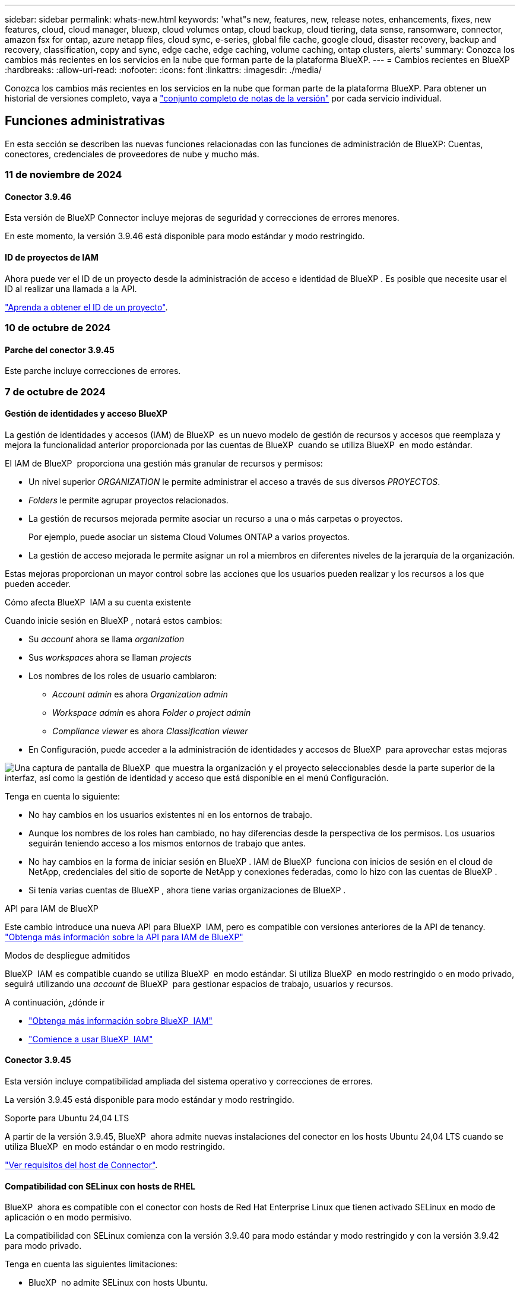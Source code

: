 ---
sidebar: sidebar 
permalink: whats-new.html 
keywords: 'what"s new, features, new, release notes, enhancements, fixes, new features, cloud, cloud manager, bluexp, cloud volumes ontap, cloud backup, cloud tiering, data sense, ransomware, connector, amazon fsx for ontap, azure netapp files, cloud sync, e-series, global file cache, google cloud, disaster recovery, backup and recovery, classification, copy and sync, edge cache, edge caching, volume caching, ontap clusters, alerts' 
summary: Conozca los cambios más recientes en los servicios en la nube que forman parte de la plataforma BlueXP. 
---
= Cambios recientes en BlueXP
:hardbreaks:
:allow-uri-read: 
:nofooter: 
:icons: font
:linkattrs: 
:imagesdir: ./media/


[role="lead"]
Conozca los cambios más recientes en los servicios en la nube que forman parte de la plataforma BlueXP. Para obtener un historial de versiones completo, vaya a link:release-notes-index.html["conjunto completo de notas de la versión"] por cada servicio individual.



== Funciones administrativas

En esta sección se describen las nuevas funciones relacionadas con las funciones de administración de BlueXP: Cuentas, conectores, credenciales de proveedores de nube y mucho más.



=== 11 de noviembre de 2024



==== Conector 3.9.46

Esta versión de BlueXP Connector incluye mejoras de seguridad y correcciones de errores menores.

En este momento, la versión 3.9.46 está disponible para modo estándar y modo restringido.



==== ID de proyectos de IAM

Ahora puede ver el ID de un proyecto desde la administración de acceso e identidad de BlueXP . Es posible que necesite usar el ID al realizar una llamada a la API.

https://docs.netapp.com/us-en/bluexp-setup-admin/task-iam-manage-folders-projects.html#project-id["Aprenda a obtener el ID de un proyecto"].



=== 10 de octubre de 2024



==== Parche del conector 3.9.45

Este parche incluye correcciones de errores.



=== 7 de octubre de 2024



==== Gestión de identidades y acceso BlueXP

La gestión de identidades y accesos (IAM) de BlueXP  es un nuevo modelo de gestión de recursos y accesos que reemplaza y mejora la funcionalidad anterior proporcionada por las cuentas de BlueXP  cuando se utiliza BlueXP  en modo estándar.

El IAM de BlueXP  proporciona una gestión más granular de recursos y permisos:

* Un nivel superior _ORGANIZATION_ le permite administrar el acceso a través de sus diversos _PROYECTOS_.
* _Folders_ le permite agrupar proyectos relacionados.
* La gestión de recursos mejorada permite asociar un recurso a una o más carpetas o proyectos.
+
Por ejemplo, puede asociar un sistema Cloud Volumes ONTAP a varios proyectos.

* La gestión de acceso mejorada le permite asignar un rol a miembros en diferentes niveles de la jerarquía de la organización.


Estas mejoras proporcionan un mayor control sobre las acciones que los usuarios pueden realizar y los recursos a los que pueden acceder.

.Cómo afecta BlueXP  IAM a su cuenta existente
Cuando inicie sesión en BlueXP , notará estos cambios:

* Su _account_ ahora se llama _organization_
* Sus _workspaces_ ahora se llaman _projects_
* Los nombres de los roles de usuario cambiaron:
+
** _Account admin_ es ahora _Organization admin_
** _Workspace admin_ es ahora _Folder o project admin_
** _Compliance viewer_ es ahora _Classification viewer_


* En Configuración, puede acceder a la administración de identidades y accesos de BlueXP  para aprovechar estas mejoras


image:https://raw.githubusercontent.com/NetAppDocs/bluexp-setup-admin/main/media/screenshot-iam-introduction.png["Una captura de pantalla de BlueXP  que muestra la organización y el proyecto seleccionables desde la parte superior de la interfaz, así como la gestión de identidad y acceso que está disponible en el menú Configuración."]

Tenga en cuenta lo siguiente:

* No hay cambios en los usuarios existentes ni en los entornos de trabajo.
* Aunque los nombres de los roles han cambiado, no hay diferencias desde la perspectiva de los permisos. Los usuarios seguirán teniendo acceso a los mismos entornos de trabajo que antes.
* No hay cambios en la forma de iniciar sesión en BlueXP . IAM de BlueXP  funciona con inicios de sesión en el cloud de NetApp, credenciales del sitio de soporte de NetApp y conexiones federadas, como lo hizo con las cuentas de BlueXP .
* Si tenía varias cuentas de BlueXP , ahora tiene varias organizaciones de BlueXP .


.API para IAM de BlueXP
Este cambio introduce una nueva API para BlueXP  IAM, pero es compatible con versiones anteriores de la API de tenancy. https://docs.netapp.com/us-en/bluexp-automation/tenancyv4/overview.html["Obtenga más información sobre la API para IAM de BlueXP"^]

.Modos de despliegue admitidos
BlueXP  IAM es compatible cuando se utiliza BlueXP  en modo estándar. Si utiliza BlueXP  en modo restringido o en modo privado, seguirá utilizando una _account_ de BlueXP  para gestionar espacios de trabajo, usuarios y recursos.

.A continuación, ¿dónde ir
* https://docs.netapp.com/us-en/bluexp-setup-admin/concept-identity-and-access-management.html["Obtenga más información sobre BlueXP  IAM"]
* https://docs.netapp.com/us-en/bluexp-setup-admin/task-iam-get-started.html["Comience a usar BlueXP  IAM"]




==== Conector 3.9.45

Esta versión incluye compatibilidad ampliada del sistema operativo y correcciones de errores.

La versión 3.9.45 está disponible para modo estándar y modo restringido.

.Soporte para Ubuntu 24,04 LTS
A partir de la versión 3.9.45, BlueXP  ahora admite nuevas instalaciones del conector en los hosts Ubuntu 24,04 LTS cuando se utiliza BlueXP  en modo estándar o en modo restringido.

https://docs.netapp.com/us-en/bluexp-setup-admin/task-install-connector-on-prem.html#step-1-review-host-requirements["Ver requisitos del host de Connector"].



==== Compatibilidad con SELinux con hosts de RHEL

BlueXP  ahora es compatible con el conector con hosts de Red Hat Enterprise Linux que tienen activado SELinux en modo de aplicación o en modo permisivo.

La compatibilidad con SELinux comienza con la versión 3.9.40 para modo estándar y modo restringido y con la versión 3.9.42 para modo privado.

Tenga en cuenta las siguientes limitaciones:

* BlueXP  no admite SELinux con hosts Ubuntu.
* Gestión de sistemas Cloud Volumes ONTAP No es compatible con conectores que tienen SELinux activado en el sistema operativo.


https://docs.redhat.com/en/documentation/red_hat_enterprise_linux/8/html/using_selinux/getting-started-with-selinux_using-selinux["Obtenga más información sobre SELinux"^]



== Alertas



=== 7 de octubre de 2024



==== La página de lista de alertas de BlueXP

Usted puede identificar rápidamente clústeres de ONTAP con poca capacidad o bajo rendimiento, medir el grado de la disponibilidad e identificar los riesgos de seguridad. Es posible ver alertas relacionadas con la capacidad, el rendimiento, la protección, la disponibilidad, la seguridad y la configuración.



==== Detalles de alertas

Puede profundizar en los detalles de alertas y buscar recomendaciones.



==== Ver los detalles del clúster vinculados a System Manager

Con las alertas de BlueXP , puede ver las alertas asociadas con su entorno de almacenamiento de ONTAP y obtener detalles vinculados a System Manager de ONTAP.

https://docs.netapp.com/us-en/bluexp-alerts/concept-alerts.html["Más información sobre las alertas de BlueXP"].



== Amazon FSX para ONTAP



=== 11 de noviembre de 2024



==== FSX para ONTAP se integra con el almacenamiento en la fábrica de cargas de trabajo de BlueXP

FSX para tareas de gestión del sistema de archivos ONTAP como añadir volúmenes, ampliar la capacidad del sistema de archivos y gestionar las máquinas virtuales de almacenamiento ahora se gestionan en la fábrica de cargas de trabajo de BlueXP , un nuevo servicio que ofrece NetApp y Amazon FSx para NetApp ONTAP. Puede utilizar sus credenciales y permisos existentes igual que antes. La diferencia es que ahora puede hacer más desde la fábrica de cargas de trabajo de BlueXP  para gestionar sus sistemas de archivos. Cuando abres un entorno de trabajo de FSx para ONTAP desde el Canvas de BlueXP , pasarás directamente a la fábrica de cargas de trabajo de BlueXP .

link:https://docs.netapp.com/us-en/workload-fsx-ontap/learn-fsx-ontap.html#features["Obtén más información sobre las características de FSx para ONTAP en la fábrica de cargas de trabajo de BlueXP"^]

Si está buscando la opción _advanced view_, que le permite administrar un sistema de archivos FSX for ONTAP con el Administrador del sistema de ONTAP, ahora puede encontrar esa opción en el lienzo de BlueXP  después de seleccionar el entorno de trabajo.

image:https://raw.githubusercontent.com/NetAppDocs/bluexp-fsx-ontap/main/media/screenshot-system-manager.png["Una captura de pantalla del panel derecho en el lienzo de BlueXP  después de seleccionar un entorno de trabajo que muestra la opción Administrador del sistema."]



=== 30 de julio de 2023



==== Apoyo para tres regiones adicionales

Ahora los clientes pueden crear sistemas de archivos de Amazon FSx para NetApp ONTAP en tres nuevas regiones de AWS: Europa (Zúrich), Europa (España) y Asia Pacífico (Hyderabad).

Consulte link:https://aws.amazon.com/about-aws/whats-new/2023/04/amazon-fsx-netapp-ontap-three-regions/#:~:text=Customers%20can%20now%20create%20Amazon,file%20systems%20in%20the%20cloud["Amazon FSx para NetApp ONTAP ya está disponible en tres regiones adicionales"^] para obtener todos los detalles.



=== 02 de julio de 2023



==== Añadir una máquina virtual de almacenamiento

Ahora puedes añadir una máquina virtual de almacenamiento al sistema de archivos de Amazon FSx para NetApp ONTAP mediante BlueXP .



==== **Mi pestaña de Oportunidades** es ahora **Mi estado**

La pestaña **Mis oportunidades** ahora es **Mi estado**. La documentación se actualiza para reflejar el nuevo nombre.



== Almacenamiento Amazon S3



=== 5 de marzo de 2023



==== Posibilidad de añadir nuevos cubos desde BlueXP

Has tenido la posibilidad de ver cubos de Amazon S3 en BlueXP Canvas durante mucho tiempo. Ahora puede agregar nuevos cubos y cambiar las propiedades de los cubos existentes directamente desde BlueXP . https://docs.netapp.com/us-en/bluexp-s3-storage/task-add-s3-bucket.html["Descubra cómo añadir nuevos bloques de Amazon S3"].



== Almacenamiento de Azure Blob



=== 5 de junio de 2023



==== Capacidad de añadir nuevas cuentas de almacenamiento desde BlueXP

Has tenido la capacidad de ver Azure Blob Storage en BlueXP Canvas durante bastante tiempo. Ahora puede añadir nuevas cuentas de almacenamiento y cambiar las propiedades de las cuentas de almacenamiento existentes directamente desde BlueXP . https://docs.netapp.com/us-en/bluexp-blob-storage/task-add-blob-storage.html["Descubre cómo añadir nuevas cuentas de almacenamiento de Azure Blob"].



== Azure NetApp Files



=== 12 de junio de 2024



==== Se requiere un nuevo permiso

Ahora se necesita el siguiente permiso para gestionar Azure NetApp Files Volumes desde BlueXP:

Microsoft.Network/virtualNetworks/subnets/read

Se necesita este permiso para leer una subred de red virtual.

Si actualmente está gestionando Azure NetApp Files desde BlueXP, debe añadir este permiso al rol personalizado asociado a la aplicación Microsoft Entra que creó anteriormente.

https://docs.netapp.com/us-en/bluexp-azure-netapp-files/task-set-up-azure-ad.html["Aprenda a configurar una aplicación de Microsoft Entra y ver los permisos de rol personalizados"].



=== 22 de abril de 2024



==== Ya no se admiten plantillas de volumen

Ya no puede crear un volumen a partir de una plantilla. Esta acción se asoció con el servicio de corrección de BlueXP, que ya no está disponible.



=== 11 de abril de 2021



==== Compatibilidad con plantillas de volúmenes

Un nuevo servicio de plantillas de aplicaciones le permite configurar una plantilla de volumen para Azure NetApp Files. La plantilla debería facilitar el trabajo porque ciertos parámetros de volumen ya se definirán en la plantilla, como el pool de capacidad, el tamaño, el protocolo, el vnet y la subred donde debería residir el volumen, entre otros. Cuando ya hay un parámetro predefinido, puede saltar al siguiente parámetro de volumen.

* https://docs.netapp.com/us-en/bluexp-remediation/concept-resource-templates.html["Obtenga más información sobre las plantillas de aplicaciones y sobre cómo utilizarlas en su entorno"^]
* https://docs.netapp.com/us-en/bluexp-azure-netapp-files/task-create-volumes.html["Aprenda a crear un volumen de Azure NetApp Files a partir de una plantilla"]




== Backup y recuperación



=== 6 de noviembre de 2024



==== Modos de protección SnapLock Compliance y SnapLock Enterprise

Ahora, el backup y la recuperación de datos de BlueXP  puede realizar backups de volúmenes en las instalaciones tanto de FlexVol como de FlexGroup configurados mediante modos de protección SnapLock Compliance o SnapLock Enterprise. Los clústeres deben ejecutar ONTAP 9,14 o superior para esta compatibilidad. El backup de los volúmenes de FlexVol con el modo SnapLock Enterprise se admite desde la versión 9.11.1 de ONTAP. Las versiones anteriores de ONTAP no ofrecen compatibilidad para realizar backups de volúmenes de protección de SnapLock.

Consulte la lista completa de los volúmenes compatibles en la https://docs.netapp.com/us-en/bluexp-backup-recovery/concept-ontap-backup-to-cloud.html["Descubre el backup y la recuperación de BlueXP"].



==== Indización del proceso de búsqueda y restauración en la página de volúmenes

Para poder utilizar Search & Restore, debe habilitar "Indexing" en cada entorno de trabajo de origen desde el que desea restaurar datos de volumen. Esto permite que el catálogo indexado realice un seguimiento de los archivos de copia de seguridad de cada volumen. Ahora, la página Volúmenes muestra el estado de indexación:

* Indexado: Los volúmenes se han indexado.
* En curso
* No indexado
* Indización en pausa
* Error
* Deshabilitado




=== 27 de septiembre de 2024



==== Compatibilidad con Podman en RHEL 8 o 9 con Browse and Restore

El backup y la recuperación de datos de BlueXP  ahora admite la restauración de archivos y carpetas en Red Hat Enterprise Linux (RHEL) versiones 8 y 9 mediante el uso del motor Podman. Esto se aplica al método de exploración y restauración de backup y recuperación de BlueXP .

El conector BlueXP  versión 3.9.40 admite ciertas versiones de Red Hat Enterprise Linux versiones 8 y 9 para cualquier instalación manual del software Connector en un host RHEL 8 o 9, independientemente de la ubicación, además de los sistemas operativos mencionados en el https://docs.netapp.com/us-en/bluexp-setup-admin/task-prepare-private-mode.html#step-3-review-host-requirements["requisitos del host"^]. Estas versiones más recientes de RHEL requieren el motor Podman en lugar del motor Docker. Anteriormente, el backup y la recuperación de BlueXP  tenían dos limitaciones cuando se utilizaba el motor Podman. Estas limitaciones se han eliminado.

https://docs.netapp.com/us-en/bluexp-backup-recovery/task-restore-backups-ontap.html["Obtenga más información sobre la restauración de datos de ONTAP a partir de archivos de backup"].



==== Una indexación más rápida por catálogos mejora las tareas de búsqueda y restauración

Esta versión incluye un índice de catálogo mejorado que completa la indexación de línea base mucho más rápido. Una indización más rápida permite utilizar la función de búsqueda y restauración más rápidamente.

https://docs.netapp.com/us-en/bluexp-backup-recovery/task-restore-backups-ontap.html["Obtenga más información sobre la restauración de datos de ONTAP a partir de archivos de backup"].



=== 22 de julio de 2024



==== Restaure volúmenes de menos de 1 GB

Con esta versión, ahora puede restaurar volúmenes que creó en ONTAP que tengan menos de 1 GB. El tamaño mínimo de volumen que se puede crear con ONTAP es 20 MB.



==== Consejos sobre cómo mitigar los costes de DataLock

La función DataLock protege los archivos de copia de seguridad de ser modificados o eliminados durante un período de tiempo especificado. Esto es útil para proteger sus archivos contra ataques de ransomware.

Para obtener más información sobre DataLock y consejos sobre cómo mitigar los costes asociados, consulte https://docs.netapp.com/us-en/bluexp-backup-recovery/concept-cloud-backup-policies.html["Configuración de políticas de backup en objeto"] .



==== Integración de AWS IAM Roles Anywhere

El servicio Roles Anywhere de Amazon Web Services (AWS) Identity and Access Management (IAM) le permite utilizar roles de IAM y credenciales a corto plazo para sus cargas de trabajo _outside_ de AWS para acceder a las API de AWS de forma segura, de la misma manera que utiliza roles de IAM para cargas de trabajo _on_ AWS. Cuando utiliza la infraestructura de claves privadas de IAM Roles Anywhere y los tokens de AWS, no necesita claves de acceso de AWS ni claves secretas a largo plazo. Esto le permite rotar las credenciales con mayor frecuencia, lo que mejora la seguridad.

Con esta versión, el soporte para el servicio AWS IAM Roles Anywhere es una vista previa de la tecnología.

Consulte https://community.netapp.com/t5/Tech-ONTAP-Blogs/BlueXP-Backup-and-Recovery-July-2024-Release/ba-p/453993["Backup y recuperación de BlueXP Lanzamiento de julio de 2024"].



==== Restauración de directorios o carpetas de FlexGroup ahora disponible

Anteriormente, se podían restaurar los volúmenes de FlexVol, pero no era posible restaurar carpetas o directorios de FlexGroup. Con ONTAP 9.15.1 P2, puede restaurar carpetas de FlexGroup con la opción Examinar y restaurar.

Con esta versión, el soporte para la restauración de carpetas de FlexGroup es una vista previa de la tecnología.

Para obtener más información, consulte https://docs.netapp.com/us-en/bluexp-backup-recovery/task-restore-backups-ontap.html#restore-ontap-data-using-browse-restore["Restaurar carpetas y archivos mediante Examinar  Restaurar"] .

Para obtener más información sobre cómo activarlo manualmente, consulte https://community.netapp.com/t5/Tech-ONTAP-Blogs/BlueXP-Backup-and-Recovery-July-2024-Release/ba-p/453993["Backup y recuperación de BlueXP Lanzamiento de julio de 2024"].



=== 17 de mayo de 2024



==== Limitaciones al utilizar RHEL 8 y RHEL 9 para su conector local

BlueXP Connector versión 3.9.40 es compatible con ciertas versiones de Red Hat Enterprise Linux 8 y 9 para cualquier instalación manual del software Connector en un host RHEL 8 o 9, independientemente de la ubicación además de los sistemas operativos mencionados en el https://docs.netapp.com/us-en/bluexp-setup-admin/task-prepare-private-mode.html#step-3-review-host-requirements["requisitos del host"^]. Estas versiones más recientes de RHEL requieren el motor Podman en lugar del motor Docker. Actualmente, el backup y la recuperación de BlueXP tienen dos limitaciones al utilizar el motor Podman.

Consulte https://docs.netapp.com/us-en/bluexp-backup-recovery/reference-limitations.html["Limitaciones de backup y restauración"] para obtener más detalles.

Los siguientes procedimientos incluyen nuevas instrucciones de Podman:

* https://docs.netapp.com/us-en/bluexp-backup-recovery/reference-restart-backup.html["Reinicia el backup y la recuperación de BlueXP"]
* https://docs.netapp.com/us-en/bluexp-backup-recovery/reference-backup-cbs-db-in-dark-site.html["Restaurar datos de backup y recuperación de BlueXP en un sitio oscuro"]




== Clasificación



=== 4 de noviembre de 2024



==== Versión 1,37

Esta versión de clasificación de BlueXP  incluye las siguientes actualizaciones.

.Compatibilidad con RHEL 8,10
Esta versión es compatible con Red Hat Enterprise Linux v8,10 además de las versiones compatibles anteriormente. Esto se aplica a cualquier instalación manual en las instalaciones de la clasificación BlueXP , incluidas las puestas en marcha de sitios oscuros.

Los siguientes sistemas operativos requieren el uso del motor de contenedores Podman y requieren la versión de clasificación BlueXP  1,30 o superior: Red Hat Enterprise Linux versión 8,8, 8,10, 9,0, 9,1, 9,2, 9,3 y 9,4.

Más información sobre https://docs.netapp.com/us-en/bluexp-classification/concept-cloud-compliance.html["Clasificación de BlueXP"].

.Compatibilidad con NFS v4,1
Esta versión ofrece compatibilidad con NFS v4,1 además de las versiones compatibles con anterioridad.

Más información sobre https://docs.netapp.com/us-en/bluexp-classification/concept-cloud-compliance.html["Clasificación de BlueXP"].



=== 10 de octubre de 2024



==== Versión 1,36

.Compatibilidad con RHEL 9,4
Esta versión es compatible con Red Hat Enterprise Linux v9,4 además de las versiones compatibles anteriormente. Esto se aplica a cualquier instalación manual en las instalaciones de la clasificación BlueXP , incluidas las puestas en marcha de sitios oscuros.

Los siguientes sistemas operativos requieren el uso del motor de contenedores Podman y requieren la versión de clasificación BlueXP  1,30 o superior: Red Hat Enterprise Linux versión 8,8, 9,0, 9,1, 9,2, 9,3 y 9,4.

Más información sobre https://docs.netapp.com/us-en/bluexp-classification/task-deploy-overview.html["Información general sobre las puestas en marcha de clasificación de BlueXP"].

.Rendimiento de escaneo mejorado
Esta versión mejora el rendimiento de escaneo.



=== 2 de septiembre de 2024



==== Versión 1,35

.Escanee datos StorageGRID
La clasificación BlueXP  ahora puede escanear datos en StorageGRID.

Para obtener más información, consulte link:task-scanning-storagegrid.html["Escanee datos StorageGRID"].



== Cloud Volumes ONTAP



=== 11 de noviembre de 2024



==== Fin de la disponibilidad para licencias basadas en nodos

NetApp ha planificado el fin de la disponibilidad (EOA) y el fin del soporte (EOS) de la licencia basada en nodos de Cloud Volumes ONTAP. A partir del 11 de noviembre de 2024, se finalizó la disponibilidad limitada de las licencias basadas en nodos. La compatibilidad con licencias basadas en nodos finaliza el 31 de diciembre de 2024. Tras el fin de la disponibilidad de sus licencias basadas en nodos, debe realizar la transición a las licencias basadas en capacidad mediante la herramienta de conversión de licencias de BlueXP .

Para compromisos anuales o a más largo plazo, NetApp recomienda que se ponga en contacto con su representante de NetApp antes de la fecha de fin de disponibilidad o de la fecha de vencimiento de la licencia, para garantizar que se cumplen los requisitos previos de la transición. Si no tiene un contrato a largo plazo para un nodo Cloud Volumes ONTAP y ejecuta su sistema con una suscripción PAYGO bajo demanda, es importante planificar la conversión antes de la fecha de EOS. Tanto para contratos a largo plazo como para suscripciones PAYGO, puede utilizar la herramienta de conversión de licencias de BlueXP  para una conversión sin problemas.

https://docs.netapp.com/us-en/bluexp-cloud-volumes-ontap/concept-licensing.html#end-of-availability-of-node-based-licenses["Fin de la disponibilidad de las licencias basadas en nodos"^] https://docs.netapp.com/us-en/bluexp-cloud-volumes-ontap/task-convert-node-capacity.html["Convierta licencias basadas en nodos a basadas en capacidad"^]



==== Eliminación de puestas en marcha basadas en nodos de BlueXP

La opción para implementar sistemas Cloud Volumes ONTAP mediante licencias basadas en nodos queda obsoleta en BlueXP . Excepto para algunos casos especiales, no se pueden utilizar licencias basadas en nodos para implementaciones de Cloud Volumes ONTAP para ningún proveedor de cloud.

NetApp reconoce los siguientes requisitos de licencia exclusivos en cumplimiento de obligaciones contractuales y necesidades operativas, y seguirá ofreciendo soporte a las licencias basadas en nodos en estas situaciones:

* Clientes de USPS
* Se implementa en modo privado
* Implementaciones en la región de China de Cloud Volumes ONTAP en AWS
* Si tiene un nodo válido y no caducado, con su propia licencia (licencia BYOL)


https://docs.netapp.com/us-en/bluexp-cloud-volumes-ontap/concept-licensing.html#end-of-availability-of-node-based-licenses["Fin de la disponibilidad de las licencias basadas en nodos"^]



==== Adición de un nivel frío para los datos de Cloud Volumes ONTAP en el almacenamiento de Azure Blob

BlueXP  ahora le permite seleccionar un nivel frío para almacenar los datos del nivel de capacidad inactivos en el almacenamiento de Azure Blob. Al añadir el nivel frío a los niveles calientes y fríos existentes se obtiene una opción de almacenamiento más asequible y una mayor rentabilidad.

https://docs.netapp.com/us-en/bluexp-cloud-volumes-ontap/concept-data-tiering.html#data-tiering-in-azure["Organización en niveles de los datos en Azure"^]



==== Opción de restringir el acceso público a la cuenta de almacenamiento para Azure

Ahora tiene la opción de restringir el acceso público a su cuenta de almacenamiento para sistemas Cloud Volumes ONTAP en Azure. Al deshabilitar el acceso, puede proteger su dirección IP privada de la exposición incluso dentro de la misma red virtual, en caso de que sea necesario cumplir con las políticas de seguridad de su organización. Esta opción también deshabilita la organización de datos en niveles de los sistemas Cloud Volumes ONTAP y se aplica a pares de nodo único y de alta disponibilidad.

https://docs.netapp.com/us-en/bluexp-cloud-volumes-ontap/reference-networking-azure.html#security-group-rules["Reglas de grupo de seguridad"^].



==== Habilitación PARA WORM tras poner en marcha Cloud Volumes ONTAP

Antes, podía habilitar el ALMACENAMIENTO WORM al crear un entorno de trabajo Cloud Volumes ONTAP en BlueXP . Ahora, BlueXP  le ofrece la opción de HABILITAR WORM en un entorno de trabajo aunque no se haya habilitado WORM durante su creación. Después de habilitarla, no se puede deshabilitar WORM.

https://docs.netapp.com/us-en/bluexp-cloud-volumes-ontap/concept-worm.html#enabling-worm-on-a-cloud-volumes-ontap-working-environment["Habilitar WORM en un entorno de trabajo Cloud Volumes ONTAP"^]



=== 25 de octubre de 2024



==== Máquinas de la serie N1 no disponibles para la selección en BlueXP

Las máquinas de la serie n1 ya no están disponibles para su selección en BlueXP  al implementar nuevas instancias de Cloud Volumes ONTAP en Google Cloud. Las máquinas de la serie n1 sólo se conservarán y admitirán en sistemas antiguos existentes. Las nuevas implementaciones de Cloud Volumes ONTAP solo son compatibles con Google Cloud a partir de la versión 9,8. Le recomendamos que cambie a los tipos de máquinas de la serie n2 que sean compatibles con Cloud Volumes ONTAP 9,8 y posteriores. Sin embargo, las máquinas de la serie n1 estarán disponibles para nuevas implementaciones realizadas a través de la API.

https://docs.netapp.com/us-en/cloud-volumes-ontap-relnotes/reference-configs-gcp.html["Configuraciones compatibles en Google Cloud"^].



==== Compatibilidad con las zonas locales para Amazon Web Services en modo privado

BlueXP  ahora es compatible con AWS Local Zones para puestas en marcha de alta disponibilidad de Cloud Volumes ONTAP (HA) en el modo privado. El soporte que antes estaba limitado solo al modo estándar ahora se ha ampliado para incluir el modo privado.


NOTE: Las zonas locales de AWS no se admiten cuando se utiliza BlueXP  en modo restringido.

Para obtener más información sobre las zonas locales de AWS con implementaciones de alta disponibilidad, consulte link:https://docs.netapp.com/us-en/bluexp-cloud-volumes-ontap/concept-ha.html#aws-local-zones["Zonas locales de AWS"^].



=== 7 de octubre de 2024



==== Experiencia de usuario mejorada en la selección de versiones para la actualización

A partir de esta versión, cuando intente actualizar Cloud Volumes ONTAP mediante la notificación de BlueXP , recibirá orientación sobre las versiones predeterminadas, más recientes y compatibles que debe utilizar. Además, ahora puede seleccionar el parche más reciente o la versión principal compatible con su instancia de Cloud Volumes ONTAP, o introducir manualmente una versión para la actualización.

https://docs.netapp.com/us-en/bluexp-cloud-volumes-ontap/task-updating-ontap-cloud.html#upgrade-from-bluexp-notifications["Actualice el software Cloud Volumes ONTAP"]



== Cloud Volumes Service para Google Cloud



=== 9 de septiembre de 2020



==== Compatibilidad con Cloud Volumes Service para Google Cloud

Ahora puede gestionar Cloud Volumes Service para Google Cloud directamente desde BlueXP:

* Configurar y crear un entorno de trabajo
* Cree y gestione volúmenes NFSv3 y NFSv4.1 para clientes de Linux y UNIX
* Crear y gestionar volúmenes de SMB 3.x para clientes Windows
* Crear, eliminar y restaurar copias de Snapshot de volumen




== Operaciones de cloud



=== 7 de diciembre de 2020



==== Navegación entre Cloud Manager y Spot

Ahora es más fácil navegar entre Cloud Manager y Spot.

Una nueva sección de *Operaciones de almacenamiento* en Spot le permite navegar directamente a Cloud Manager. Después de terminar, puede volver a Spot desde la pestaña *Compute* de Cloud Manager.



=== 18 de octubre de 2020



==== Presentamos el servicio de computación

Aprovechando https://spot.io/products/cloud-analyzer/["Spot's Cloud Analyzer"^], Cloud Manager ahora puede proporcionar un análisis de costes de alto nivel de su gasto en informática en la nube e identificar ahorros potenciales. Esta información está disponible en el servicio *Compute* de Cloud Manager.

https://docs.netapp.com/us-en/bluexp-cloud-ops/concept-compute.html["Obtenga más información sobre el servicio de computación"].

image:https://raw.githubusercontent.com/NetAppDocs/bluexp-cloud-ops/main/media/screenshot_compute_dashboard.gif["Captura de pantalla que muestra la página Análisis de costes en Cloud Manager"]



== Copiar y sincronizar



=== 16 de septiembre de 2024



==== Corrección de errores

Actualizamos el servicio de copia y sincronización de BlueXP y el agente de datos para solucionar algunos errores. La nueva versión de Data Broker es 1,0.55.



=== 11 de agosto de 2024



==== Corrección de errores

Actualizamos el servicio de copia y sincronización de BlueXP y el agente de datos para solucionar algunos errores. La nueva versión de Data Broker es 1,0.54.



=== 14 de julio de 2024



==== Corrección de errores

Actualizamos el servicio de copia y sincronización de BlueXP y el agente de datos para solucionar algunos errores. La nueva versión de Data Broker es 1,0.53.



== Asesor digital



=== 23 de septiembre de 2024



==== Ofertas de soporte

La oferta de servicios NetApp SupportEdge Basic ahora incluye todas las funciones del asesor digital disponibles en SupportEdge Advisor y SupportEdge Expert, excepto en la topología de pila completa (VMware), que no ofrece visibilidad de la supervisión de pila completa de VMware, incluso si está activada.



=== 21 de agosto de 2024



==== Leídos

El informe *7-Mode Upgrade Advisor Plans* ya no está disponible ya que los sistemas 7-Mode han llegado al final del soporte limitado. Para obtener más información, consulte link:https://mysupport.netapp.com/site/info/version-support["Compatibilidad con versiones de software"^]. Más información sobre link:https://docs.netapp.com/a/ontap/7-mode/8.2.1/Upgrade-And-Revert-Or-Downgrade-Guide-For-7-Mode.pdf["Actualizar los sistemas de almacenamiento Data ONTAP funcionando en 7-Mode"^].



=== 04 de julio de 2024



==== Panel de sostenibilidad

Los indicadores ambientales que proporcionan información sobre el estado ambiental de sus sistemas de almacenamiento ahora proporcionan valores más precisos para el uso de energía proyectado, el uso directo de carbono y la emisión de calor basados en un modelo predictivo avanzado. Para obtener más información, consulte link:https://docs.netapp.com/us-en/active-iq/BlueXP_sustainability_dashboard_overview.html["Información general del panel de sostenibilidad"].



== Cartera digital



=== 5 de marzo de 2024



==== Recuperación ante desastres de BlueXP

La cartera digital de BlueXP ahora te permite gestionar las licencias para la recuperación ante desastres de BlueXP. Es posible añadir licencias, actualizar licencias y ver detalles sobre la capacidad con licencia.

https://docs.netapp.com/us-en/bluexp-digital-wallet/task-manage-data-services-licenses.html["Descubre cómo gestionar las licencias para los servicios de datos de BlueXP"]



=== 30 de julio de 2023



==== Mejoras en los informes de uso

Hay disponibles varias mejoras en los informes de uso de Cloud Volumes ONTAP:

* La unidad TiB ahora se incluye en el nombre de las columnas.
* Ahora se incluye un nuevo campo _node(s)_ para los números de serie.
* Ahora se incluye una nueva columna _Workload Type_ en el informe Storage VMs usage.
* Los nombres de entornos de trabajo ahora se incluyen en los informes de uso de volúmenes y máquinas virtuales de almacenamiento.
* El tipo de volumen _file_ ahora está etiquetado como _Primary (Read/Write)_.
* El tipo de volumen _secondary_ ahora está etiquetado como _Secondary (DP)_.


Para obtener más información sobre los informes de uso, consulte https://docs.netapp.com/us-en/bluexp-digital-wallet/task-manage-capacity-licenses.html#download-usage-reports["Descargar informes de uso"].



=== 7 de mayo de 2023



==== Ofertas privadas de Google Cloud

La cartera digital de BlueXP ahora identifica las suscripciones a Google Cloud Marketplace que están asociadas a una oferta privada y muestra la fecha de finalización y la duración de la suscripción. Esta mejora le permite verificar que ha aceptado con éxito la oferta privada y validar sus términos.



==== Desglose del uso de carga

Ahora puede averiguar por qué se le cobra cuando está suscrito a licencias basadas en capacidad. Puede descargar los siguientes tipos de informes de uso desde la cartera digital de BlueXP. Los informes de uso proporcionan los detalles de capacidad de las suscripciones y cómo se le cobra por los recursos de sus suscripciones a Cloud Volumes ONTAP. Los informes descargables se pueden compartir fácilmente con otros.

* Uso del paquete Cloud Volumes ONTAP
* Uso de alto nivel
* Uso de los equipos virtuales de almacenamiento
* Uso de volúmenes


Para obtener más información sobre los informes de uso, consulte https://docs.netapp.com/us-en/bluexp-digital-wallet/task-manage-capacity-licenses.html#download-usage-reports["Descargar informes de uso"].



== Recuperación tras siniestros



=== 30 de octubre de 2024



==== Creación de informes

Ahora puede generar y descargar informes para ayudarle a analizar su paisaje. Los informes prediseñados resumen las recuperaciones tras fallos y las recuperaciones tras fallos, muestran los detalles de la replicación en todos los sitios y muestran los detalles del trabajo de los últimos siete días.

Consulte https://docs.netapp.com/us-en/bluexp-disaster-recovery/use/reports.html["Crear informes de recuperación tras siniestros"].



==== prueba gratuita de 30 días

Ahora puedes registrarte para disfrutar de una prueba gratuita de 30 días de recuperación ante desastres de BlueXP . Anteriormente, las pruebas gratuitas eran de 90 días.

Consulte https://docs.netapp.com/us-en/bluexp-disaster-recovery/get-started/dr-licensing.html["Configurar la licencia"].



==== Desactive y active los planes de replicación

Una versión anterior incluía actualizaciones de la estructura del programa de prueba de conmutación por error, que era necesaria para soportar los programas diarios y semanales. Esta actualización requería deshabilitar y volver a activar todos los planes de replicación existentes para poder utilizar los nuevos programas de prueba de conmutación por error diarios y semanales. Este es un requisito único.

Le contamos cómo:

. En el menú superior, selecciona *Planes de replicación*.
. Seleccione un plan y seleccione el icono Acciones para mostrar el menú desplegable.
. Seleccione *Desactivar*.
. Después de unos minutos, selecciona *Habilitar*.




==== Asignación de carpetas

Al crear un plan de replicación y asignar recursos de computación, ahora puede asignar carpetas de modo que se recuperen las máquinas virtuales en una carpeta que especifique para el centro de datos, el clúster y el host.

Para obtener más información, consulte https://docs.netapp.com/us-en/bluexp-disaster-recovery/use/drplan-create.html["Cree un plan de replicación"] .



==== Los detalles de la máquina virtual están disponibles para la conmutación al nodo de respaldo, la conmutación de retorno tras recuperación y la conmutación

Cuando se produce un fallo y se inicia una conmutación al respaldo, una conmutación de retorno tras recuperación o una prueba de la conmutación por error, ahora puede ver los detalles de los equipos virtuales e identificar qué equipos virtuales no se reiniciaron.

Consulte https://docs.netapp.com/us-en/bluexp-disaster-recovery/use/failover.html["Conmute al nodo de respaldo de las aplicaciones en un sitio remoto"].



==== Retraso en el arranque de equipos virtuales con una secuencia de arranque ordenada

Al crear un plan de replicación, ahora puede establecer un retraso de inicio para cada VM del plan. De este modo, es posible establecer una secuencia para que las máquinas virtuales se inicien para garantizar que se ejecute toda la prioridad que se tienen unas máquinas virtuales antes de que se inicien las siguientes de prioridad.

Para obtener más información, consulte https://docs.netapp.com/us-en/bluexp-disaster-recovery/use/drplan-create.html["Cree un plan de replicación"] .



==== Información del sistema operativo del equipo virtual

Al crear un plan de replicación, ahora puede ver el sistema operativo de cada VM del plan. Esto es útil para decidir cómo agrupar máquinas virtuales en un grupo de recursos.

Para obtener más información, consulte https://docs.netapp.com/us-en/bluexp-disaster-recovery/use/drplan-create.html["Cree un plan de replicación"] .



==== Alias de nombres de VM

Al crear un plan de replicación, ahora puede agregar un prefijo y un sufijo a los nombres de los equipos virtuales en el área de recuperación ante desastres. Esto permite usar un nombre más descriptivo para las máquinas virtuales del plan.

Para obtener más información, consulte https://docs.netapp.com/us-en/bluexp-disaster-recovery/use/drplan-create.html["Cree un plan de replicación"] .



==== Limpie las instantáneas antiguas

Es posible eliminar las copias de Snapshot que ya no se necesiten más allá del recuento de retención especificado. Las copias Snapshot pueden acumularse con el tiempo al reducir el número de retención de snapshots y ahora puede quitarlas para liberar espacio. Puede hacerlo en cualquier momento bajo demanda o cuando elimine un plan de replicación.

Para obtener más información, consulte https://docs.netapp.com/us-en/bluexp-disaster-recovery/use/manage.html["Administre la información de sitios, grupos de recursos, planes de replicación, almacenes de datos y máquinas virtuales"] .



==== Conciliar instantáneas

Ahora puede conciliar instantáneas que no estén sincronizadas entre el origen y el destino. Esto puede suceder si se eliminan las copias Snapshot en un destino fuera de la recuperación tras desastres de BlueXP . El servicio elimina la snapshot de origen automáticamente cada 24 horas. Sin embargo, puede realizar esto bajo demanda. Esta función le permite asegurarse de que las instantáneas sean coherentes en todos los sitios.

Para obtener más información, consulte https://docs.netapp.com/us-en/bluexp-disaster-recovery/use/manage.html["Gestionar planes de replicación"] .



=== 20 de septiembre de 2024



==== Compatibilidad con almacenes de datos VMFS de VMware desde las instalaciones hasta en las instalaciones

Esta versión incluye compatibilidad con máquinas virtuales montadas en almacenes de datos del sistema de archivos de máquina virtual (VMFS) de VMware vSphere para iSCSI y FC protegidos en almacenamiento en las instalaciones. Anteriormente, el servicio ofrecía una _technology preview_ que admitía los almacenes de datos VMFS para iSCSI y FC.

A continuación se muestran algunas consideraciones adicionales relativas a los protocolos iSCSI y FC:

* La compatibilidad con FC es para los protocolos de interfaz de cliente, no para la replicación.
* La recuperación ante desastres de BlueXP  solo admite una única LUN por volumen ONTAP. El volumen no debe tener varios LUN.
* Para cualquier plan de replicación, el volumen ONTAP de destino debe utilizar los mismos protocolos que el volumen ONTAP de origen que aloja las máquinas virtuales protegidas. Por ejemplo, si el origen utiliza un protocolo FC, el destino debe utilizar también FC.




=== 2 de agosto de 2024



==== Compatibilidad con almacenes de datos VMFS de VMware para FC tanto en las instalaciones como en las instalaciones

Esta versión incluye una vista previa _tecnológica_ de soporte para máquinas virtuales montadas en almacenes de datos del sistema de archivos para máquinas virtuales (VMFS) de VMware vSphere para FC protegido al almacenamiento en las instalaciones. Anteriormente, el servicio ofrecía una vista previa de la tecnología que admitía almacenes de datos VMFS para iSCSI.


NOTE: NetApp no le cobra por ninguna capacidad de carga de trabajo vista previa.



==== Cancelación de trabajo

Con esta versión, ahora puede cancelar un trabajo en la interfaz de usuario de Job Monitor.

Consulte https://docs.netapp.com/us-en/bluexp-disaster-recovery/use/monitor-jobs.html["Supervisar trabajos"].



== Sistemas E-Series



=== 18 de septiembre de 2022



==== Compatibilidad con E-Series

Ahora puedes detectar tus sistemas E-Series directamente en BlueXP. El descubrimiento de sistemas E-Series le ofrece una visión completa de los datos en su multicloud híbrido.



== Eficiencia económica



=== 15 de mayo de 2024



==== Operaciones desactivadas

Algunas de las funciones de eficiencia económica de BlueXP  se han desactivado temporalmente:

* Renovación tecnológica
* Añadir capacidad




=== 14 de marzo de 2024



==== Opciones de actualización tecnológica

Si tienes activos implementados y quieres determinar si es necesario actualizar una tecnología, puedes utilizar las opciones de actualización de la tecnología de eficiencia económica de BlueXP. Puede revisar una breve evaluación de sus cargas de trabajo actuales y recibir recomendaciones, o bien si envió registros de AutoSupport a NetApp en los últimos 90 días, el servicio ahora puede proporcionar una simulación de cargas de trabajo para ver el rendimiento de las cargas de trabajo en hardware nuevo.

También puede agregar una carga de trabajo y excluir las cargas de trabajo existentes de la simulación.

Anteriormente, solo podía realizar una evaluación de sus activos e identificar si se recomienda una actualización tecnológica.

Ahora la función forma parte de la opción Tech Refresh de la barra de navegación izquierda.

Obtenga más información sobre el https://docs.netapp.com/us-en/bluexp-economic-efficiency/use/tech-refresh.html["Evaluar una actualización tecnológica"].



=== 08 de noviembre de 2023



==== Renovación tecnológica

Esta versión de la eficiencia económica de BlueXP incluye una nueva opción para realizar una evaluación de sus activos e identificar si se recomienda una actualización tecnológica. El servicio incluye una nueva opción de actualización tecnológica en la navegación izquierda, nuevas páginas en las que puede realizar una evaluación de sus activos y cargas de trabajo actuales, y un informe que le ofrece recomendaciones.



== Almacenamiento en caché en el edge

El servicio de almacenamiento en caché perimetral de BlueXP  se eliminó el 7 de agosto de 2024.



== Google Cloud Storage



=== 10 de julio de 2023



==== Capacidad para añadir nuevos bloques y gestionar bloques existentes desde BlueXP

Has tenido la capacidad de ver buckets de almacenamiento de Google Cloud en BlueXP Canvas durante bastante tiempo. Ahora puede agregar nuevos cubos y cambiar las propiedades de los cubos existentes directamente desde BlueXP . https://docs.netapp.com/us-en/bluexp-google-cloud-storage/task-add-gcp-bucket.html["Descubre cómo añadir nuevos buckets de Google Cloud Storage"].



== Kubernetes

El 7 de agosto de 2024 se eliminó la compatibilidad para detectar y gestionar clústeres de Kubernetes.



== Informes de migración

El servicio de informes de migración de BlueXP  se eliminó el 7 de agosto de 2024.



== Clústeres de ONTAP en las instalaciones



=== 7 de octubre de 2024



==== Compatibilidad con los sistemas ASA R2

Ahora puede detectar los sistemas NetApp ASA R2 en BlueXP  cuando se utiliza BlueXP  en modo estándar o restringido. Después de detectar un sistema NetApp ASA R2 y abrir el entorno de trabajo, se le pasará directamente a System Manager.

No hay otras opciones de gestión disponibles con los sistemas ASA R2. No se puede utilizar la vista estándar y no se pueden habilitar los servicios de BlueXP.

La detección de sistemas ASA R2 no es compatible cuando se usa BlueXP  en el modo privado.

* https://docs.netapp.com/us-en/asa-r2/index.html["Obtenga más información sobre los sistemas R2 de ASA"^]
* https://docs.netapp.com/us-en/bluexp-setup-admin/concept-modes.html["Obtenga más información sobre los modos de implementación de BlueXP"^]




=== 22 de abril de 2024



==== Ya no se admiten plantillas de volumen

Ya no puede crear un volumen a partir de una plantilla. Esta acción se asoció con el servicio de corrección de BlueXP, que ya no está disponible.



=== 30 de julio de 2023



==== Cree volúmenes de FlexGroup

Si estás gestionando un clúster con un conector, ahora puede crear volúmenes de FlexGroup mediante la API de BlueXP.

* https://docs.netapp.com/us-en/bluexp-automation/cm/wf_onprem_flexgroup_ontap_create_vol.html["Conozca cómo crear un volumen de FlexGroup"^]
* https://docs.netapp.com/us-en/ontap/flexgroup/definition-concept.html["Vea qué es un volumen de FlexGroup"^]




== Resiliencia operativa



=== 02 de abril de 2023



==== Servicio de resiliencia operativa de BlueXP

Mediante el nuevo servicio de resiliencia operativa de BlueXP y sus sugerencias automatizadas para la corrección de los riesgos operativos TECNOLÓGICOS, puedes implementar soluciones sugeridas antes de que se produzca una interrupción o un fallo.

La resiliencia operativa es un servicio que le ayuda a analizar las alertas y los eventos para mantener el estado, el tiempo de actividad y el rendimiento de los servicios y las soluciones.

link:https://docs.netapp.com/us-en/bluexp-operational-resiliency/get-started/intro.html["Obtenga más información sobre la resiliencia operativa de BlueXP"].



== Protección contra ransomware



=== 7 de noviembre de 2024

Esta versión de protección contra ransomware de BlueXP  incluye las siguientes actualizaciones.

* *Habilitar clasificación de datos y escaneo para información de identificación personal (PII)*: Con esta versión, puede habilitar la clasificación BlueXP , un componente principal de la familia BlueXP , para escanear y clasificar datos en sus cargas de trabajo de uso compartido de archivos. La clasificación de datos te ayuda a identificar si tus datos incluyen información personal o privada, lo que puede aumentar los riesgos de seguridad. Este proceso también afecta la importancia de la carga de trabajo y le ayuda a asegurarse de que las cargas de trabajo se protegen con el nivel de protección adecuado.
+
El análisis de los datos PII en la protección frente al ransomware de BlueXP  está generalmente disponible para los clientes que implementaron la clasificación BlueX. La clasificación de BlueXP  está disponible como parte de la plataforma BlueXP  sin coste adicional y se puede implementar on-premises o en la nube del cliente.

+
La clasificación de BlueXP  también puede implementarse como modelo SaaS como parte de una vista previa tecnológica. Para habilitar las funciones de Vista previa, use la opción de protección contra ransomware de BlueXP  *Configuración*. Si habilita Vista previa, aparecerá una etiqueta de “Vista previa” junto a la columna *Exposición de privacidad* en la página Protección junto con otras ubicaciones.

+
Consulte https://docs.netapp.com/us-en/bluexp-ransomware-protection/rp-use-settings.html["Configura las opciones de protección contra ransomware de BlueXP"].

+
Para iniciar el escaneo, en la página Protección, haga clic en *Identificar exposición* en la columna Exposición de privacidad.

+
https://docs.netapp.com/us-en/bluexp-ransomware-protection/rp-use-protect-classify.html["Busque datos confidenciales de identificación personal con la clasificación BlueXP"].

* *Prueba las próximas funciones de Preview antes de que sean lanzadas*: Ahora puedes probar algunas características etiquetadas como “Preview” antes de que sean lanzadas. Para ello, utilice la opción *Ajustes* para mostrar estas características, que están etiquetadas con una etiqueta de “Vista previa”.
+
https://docs.netapp.com/us-en/bluexp-ransomware-protection/rp-use-settings.html["Obtén más información sobre cómo configurar las opciones de protección frente al ransomware de BlueXP"].

* *Integración de SIEM con Microsoft Sentinel*: Ahora puede enviar datos a su sistema de gestión de eventos y seguridad (SIEM) para el análisis y detección de amenazas mediante Microsoft Sentinel. Anteriormente, podía seleccionar AWS Security Hub o Splunk Cloud como su SIEM.
+
https://docs.netapp.com/us-en/bluexp-ransomware-protection/rp-use-settings.html["Obtén más información sobre cómo configurar las opciones de protección frente al ransomware de BlueXP"].



* *Prueba gratuita ahora 30 días*: Con esta versión, las nuevas implementaciones de protección contra ransomware de BlueXP  ahora tienen 30 días para una prueba gratuita. Anteriormente, la protección frente a ransomware de BlueXP  proporcionaba 90 días como prueba gratuita. Si ya está en la prueba gratuita de 90 días, esa oferta continúa durante los 90 días.
* *Restaurar la carga de trabajo de la aplicación a nivel de archivo para Podman*: Antes de restaurar una carga de trabajo de la aplicación a nivel de archivo, ahora puede ver una lista de archivos que podrían haber sido afectados por un ataque e identificar aquellos que desea restaurar. Anteriormente, si los conectores BlueXP  de una organización (anteriormente una cuenta) utilizaban Podman, esta función estaba desactivada. Ahora está habilitado para Podman. Puede dejar que la protección contra ransomware de BlueXP elija los archivos que desea restaurar, puede cargar un archivo CSV que enumere todos los archivos afectados por una alerta, o puede identificar manualmente los archivos que desea restaurar.
+
https://docs.netapp.com/us-en/bluexp-ransomware-protection/rp-use-recover.html["Obtén más información sobre cómo recuperarte de un ataque de ransomware"].





=== 30 de septiembre de 2024

Esta versión de la protección contra ransomware de BlueXP  incluye la siguiente actualización.

* * Agrupación personalizada de cargas de trabajo de archivos compartidos*: Con esta versión, ahora puede agrupar los recursos compartidos de archivos en grupos para facilitar la protección de su patrimonio de datos. El servicio puede proteger todos los volúmenes de un grupo a la vez. Anteriormente, era necesario proteger cada volumen por separado. https://docs.netapp.com/us-en/bluexp-ransomware-protection/rp-use-protect.html["Obtén más información sobre la agrupación de cargas de trabajo de recursos compartidos de archivos en estrategias de protección frente al ransomware"].




=== 2 de septiembre de 2024

Esta versión de protección contra ransomware de BlueXP  incluye las siguientes actualizaciones.

* *Evaluación de riesgos de seguridad del asesor digital*: La protección contra ransomware de BlueXP  ahora recopila información sobre riesgos de seguridad altos y críticos relacionados con un clúster del asesor digital de NetApp. Si se encuentra algún riesgo, la protección contra ransomware de BlueXP  proporciona una recomendación en el panel de *Acciones recomendadas* del panel de control: “Solucionar una vulnerabilidad de seguridad conocida en la <name> del clúster”. En la recomendación del panel, al hacer clic en *Revisar y corregir*, se sugiere revisar el asesor digital y un artículo de vulnerabilidad y exposición común (CVE) para resolver el riesgo de seguridad. Si existen varios riesgos de seguridad, revise la información en Digital Advisor.
+
Consulte https://docs.netapp.com/us-en/active-iq/index.html["Documentación de Digital Advisor"^].

* *Copia de seguridad en Google Cloud Platform*: Con esta versión, puedes configurar un destino de copia de seguridad en un bucket de Google Cloud Platform. Antes, solo se podían añadir destinos de backup a NetApp StorageGRID, Amazon Web Services y Microsoft Azure.
+
https://docs.netapp.com/us-en/bluexp-ransomware-protection/rp-use-settings.html["Obtén más información sobre cómo configurar las opciones de protección frente al ransomware de BlueXP"].

* *Soporte para Google Cloud Platform*: El servicio ahora es compatible con Cloud Volumes ONTAP para Google Cloud Platform para la protección del almacenamiento. Anteriormente, el servicio solo era compatible con Cloud Volumes ONTAP para Amazon Web Services y Microsoft Azure junto con NAS en las instalaciones.
+
https://docs.netapp.com/us-en/bluexp-ransomware-protection/concept-ransomware-protection.html["Obtenga más información sobre la protección frente al ransomware de BlueXP  y las fuentes de datos compatibles, destinos de backup y entornos de trabajo"].

* *Control de acceso basado en roles*: Ahora puedes limitar el acceso a actividades específicas con control de acceso basado en roles (RBAC). La protección contra ransomware de BlueXP  usa dos roles de BlueXP : Administrador de cuentas de BlueXP  y administrador sin cuenta (visor).
+
Para obtener más información sobre las acciones que puede realizar cada rol, consulte https://docs.netapp.com/us-en/bluexp-ransomware-protection/rp-reference-roles.html["Control de acceso basado en roles Privileges"].





== Reparación

El servicio de corrección de BlueXP se eliminó el 22 de abril de 2024.



== Replicación



=== 18 de septiembre de 2022



==== FSX para ONTAP a Cloud Volumes ONTAP

Ahora puede replicar datos de un sistema de archivos Amazon FSX para ONTAP en Cloud Volumes ONTAP.

https://docs.netapp.com/us-en/bluexp-replication/task-replicating-data.html["Aprenda a configurar la replicación de datos"].



=== 31 de julio de 2022



==== FSX para ONTAP como origen de datos

Ahora puede replicar datos de un sistema de archivos Amazon FSX para ONTAP en los siguientes destinos:

* Amazon FSX para ONTAP
* Clúster de ONTAP en las instalaciones


https://docs.netapp.com/us-en/bluexp-replication/task-replicating-data.html["Aprenda a configurar la replicación de datos"].



=== 2 de septiembre de 2021



==== Compatibilidad con Amazon FSX para ONTAP

Ahora puede replicar datos desde un sistema Cloud Volumes ONTAP o un clúster de ONTAP en las instalaciones en un sistema de archivos Amazon FSX para ONTAP.

https://docs.netapp.com/us-en/bluexp-replication/task-replicating-data.html["Aprenda a configurar la replicación de datos"].



== Actualizaciones de software



=== 07 de agosto de 2024



==== Actualización de ONTAP

El servicio de actualizaciones de software de BlueXP  ofrece a los usuarios una experiencia de actualización fluida al mitigar los riesgos y garantizar que los clientes puedan sacar el máximo partido a las funciones de ONTAP.

Más información sobre link:https://docs.netapp.com/us-en/bluexp-software-updates/get-started/software-updates.html["Actualizaciones de software de BlueXP"].



== StorageGRID



=== 7 de agosto de 2024



==== Nueva vista avanzada

A partir de StorageGRID 11,8, puede utilizar la conocida interfaz de Grid Manager para gestionar su sistema StorageGRID desde BlueXP .

https://docs.netapp.com/us-en/bluexp-storagegrid/task-administer-storagegrid.html["Aprenda a administrar StorageGRID con la vista avanzada"].



==== Capacidad para revisar y aprobar el certificado de interfaz de gestión de StorageGRID

Ahora puede revisar y aprobar un certificado de interfaz de gestión de StorageGRID al detectar el sistema StorageGRID de BlueXP . También se puede revisar y aprobar el último certificado de interfaz de gestión de StorageGRID en una cuadrícula detectada.

https://docs.netapp.com/us-en/bluexp-storagegrid/task-discover-storagegrid.html["Aprenda a revisar y aprobar el certificado de servidor durante la detección del sistema."]



=== 18 de septiembre de 2022



==== Compatibilidad con StorageGRID

Ahora puede descubrir sus sistemas StorageGRID directamente desde BlueXP. El descubrimiento de StorageGRID le ofrece una visión completa de los datos en su multicloud híbrido.



== Organización en niveles



=== 9 de agosto de 2023



==== Utilice un prefijo personalizado para el nombre del depósito

Anteriormente, era necesario utilizar el prefijo predeterminado «fabric-pool» al definir el nombre del bucket, por ejemplo, _fabric-pool-bucket1_. Ahora puede utilizar un prefijo personalizado al asignar un nombre a su cubo. Esta funcionalidad solo está disponible cuando se organizan los datos en niveles en Amazon S3. https://docs.netapp.com/us-en/bluexp-tiering/task-tiering-onprem-aws.html#prepare-your-aws-environment["Leer más"].



==== Busca un clúster en todos los conectores de BlueXP

Si utiliza varios conectores para gestionar todos los sistemas de almacenamiento del entorno, algunos clústeres en los que desea implementar la organización en niveles pueden estar en conectores diferentes. Si no estás seguro de qué Connector gestiona un determinado clúster, puedes buscar en todos los conectores mediante la organización en niveles de BlueXP. https://docs.netapp.com/us-en/bluexp-tiering/task-managing-tiering.html#search-for-a-cluster-across-all-bluexp-connectors["Leer más"].



=== 4 de julio de 2023



==== Ajuste el ancho de banda para transferir datos inactivos

Al activar la organización en niveles de BlueXP, ONTAP puede utilizar una cantidad ilimitada de ancho de banda de red para transferir los datos inactivos de los volúmenes del clúster al almacenamiento de objetos. Si observa que el tráfico por niveles afecta a las cargas de trabajo normales de usuario, puede limitar la cantidad de ancho de banda que se puede utilizar durante la transferencia. https://docs.netapp.com/us-en/bluexp-tiering/task-managing-tiering.html#changing-the-network-bandwidth-available-to-upload-inactive-data-to-object-storage["Leer más"].



==== Evento de organización en niveles que se muestra en el Centro de notificaciones

El evento de organización en niveles «Almacenar los datos adicionales del clúster <name> en el almacenamiento de objetos para aumentar la eficiencia del almacenamiento» aparece ahora como una notificación cuando un clúster está organizando en niveles menos del 20 % de sus datos inactivos, incluidos los clústeres que organizan en niveles ningún dato.

Esta notificación es una «recomendación» que pretende hacer que sus sistemas sean más eficientes y ahorrar costes de almacenamiento. Proporciona un enlace al https://bluexp.netapp.com/cloud-tiering-service-tco["Calculadora de ahorro y coste total de propiedad de la organización en niveles de BlueXP"^] para ayudarle a calcular el ahorro de costes.



=== 3 de abril de 2023



==== Se ha eliminado la pestaña de licencias

La pestaña Licencias se ha eliminado de la interfaz de organización en niveles de BlueXP. Ahora, se accede a todas las licencias de suscripciones de pago por uso (PAYGO) desde la consola de organización en niveles de BlueXP en las instalaciones. También hay un enlace desde esa página a la cartera digital de BlueXP para que puedas ver y gestionar cualquier producto con tus propias licencias (BYOL) en la organización en niveles de BlueXP.



==== Se ha cambiado el nombre de las pestañas de organización en niveles y se han actualizado

Se ha cambiado el nombre de la pestaña «Consola de clústeres» a «Clusters» y la pestaña «On-Prem Overview» se ha cambiado a «On-premises Dashboard». Estas páginas han añadido información que le ayudará a evaluar si puede optimizar el espacio de almacenamiento con una configuración adicional de organización en niveles.



== Almacenamiento en caché de volúmenes



=== 04 de junio de 2023



==== Almacenamiento en caché de volúmenes

El almacenamiento en caché de volúmenes, una función del software ONTAP 9, es una funcionalidad de almacenamiento en caché remoto que simplifica la distribución de archivos, reduce la latencia WAN al acercar los recursos a dónde están los usuarios y los recursos informáticos y reduce los costes de ancho de banda WAN. El almacenamiento en caché de volúmenes proporciona un volumen persistente y editable en un lugar remoto. Puede usar el almacenamiento en caché de volúmenes de BlueXP para acelerar el acceso a los datos o para descargar el tráfico de volúmenes con un acceso frecuente. Los volúmenes de caché son ideales para las cargas de trabajo de lectura intensiva, especialmente cuando los clientes necesitan acceder a los mismos datos de manera repetida.

Con el almacenamiento en caché de volúmenes de BlueXP, dispones de capacidades de almacenamiento en caché para la nube, específicamente para Amazon FSx para NetApp ONTAP, Cloud Volumes ONTAP y on-premises como entornos de trabajo.

link:https://docs.netapp.com/us-en/bluexp-volume-caching/get-started/cache-intro.html["Obtén más información sobre el almacenamiento en caché de volúmenes de BlueXP"].



== Fábrica de cargas de trabajo



=== 11 de noviembre de 2024



==== Integración de la fábrica de cargas de trabajo en la consola de BlueXP

Ahora puede utilizar la fábrica de carga de trabajo de la link:https://console.bluexp.netapp.com["Consola BlueXP"^]. La experiencia de la consola de BlueXP  proporciona la misma funcionalidad que la consola de la carga de trabajo de fábrica.

link:https://docs.netapp.com/us-en/workload-setup-admin/console-experiences.html["Aprende a acceder a la fábrica de cargas de trabajo desde la consola de BlueXP"]
